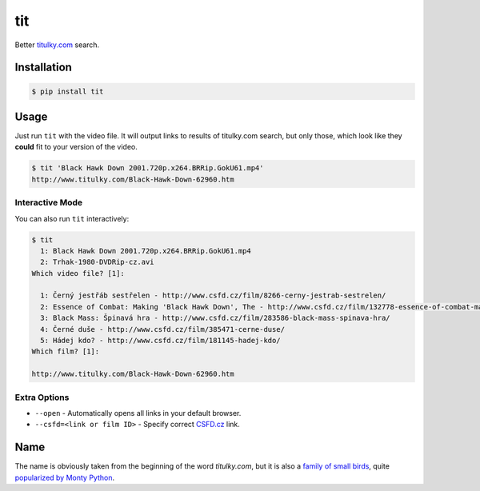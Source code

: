 tit
===

Better `titulky.com <http://www.titulky.com/>`__ search.

Installation
------------

.. code:: shell

    $ pip install tit

Usage
-----

Just run ``tit`` with the video file. It will output links to results of
titulky.com search, but only those, which look like they **could** fit
to your version of the video.

.. code:: shell

    $ tit 'Black Hawk Down 2001.720p.x264.BRRip.GokU61.mp4'
    http://www.titulky.com/Black-Hawk-Down-62960.htm

Interactive Mode
~~~~~~~~~~~~~~~~

You can also run ``tit`` interactively:

.. code:: shell

    $ tit
      1: Black Hawk Down 2001.720p.x264.BRRip.GokU61.mp4
      2: Trhak-1980-DVDRip-cz.avi
    Which video file? [1]:

      1: Černý jestřáb sestřelen - http://www.csfd.cz/film/8266-cerny-jestrab-sestrelen/
      2: Essence of Combat: Making 'Black Hawk Down', The - http://www.csfd.cz/film/132778-essence-of-combat-making-black-hawk-down-the/
      3: Black Mass: Špinavá hra - http://www.csfd.cz/film/283586-black-mass-spinava-hra/
      4: Černé duše - http://www.csfd.cz/film/385471-cerne-duse/
      5: Hádej kdo? - http://www.csfd.cz/film/181145-hadej-kdo/
    Which film? [1]:

    http://www.titulky.com/Black-Hawk-Down-62960.htm

Extra Options
~~~~~~~~~~~~~

-  ``--open`` - Automatically opens all links in your default browser.
-  ``--csfd=<link or film ID>`` - Specify correct
   `CSFD.cz <http://www.csfd.cz/>`__ link.

Name
----

The name is obviously taken from the beginning of the word
*titulky.com*, but it is also a `family of small
birds <https://en.wikipedia.org/wiki/Tit_%28bird%29>`__, quite
`popularized by Monty
Python <https://www.youtube.com/watch?v=YQ7Tak6fK9w>`__.
